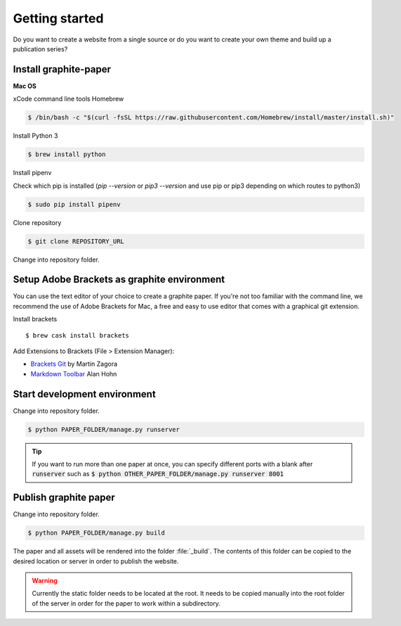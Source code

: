 Getting started
===============

Do you want to create a website from a single source or do you want to create your own theme and build up a publication series?


Install graphite-paper
----------------------

**Mac OS**

xCode command line tools
Homebrew

.. code:: shell

    $ /bin/bash -c "$(curl -fsSL https://raw.githubusercontent.com/Homebrew/install/master/install.sh)"

Install Python 3

.. code:: shell

    $ brew install python


Install pipenv

Check which pip is installed (`pip --version` or `pip3 --version` and use pip or pip3 depending on which routes to python3)

.. code:: shell

    $ sudo pip install pipenv

Clone repository

.. code:: shell

    $ git clone REPOSITORY_URL

Change into repository folder.


Setup Adobe Brackets as graphite environment
--------------------------------------------

You can use the text editor of your choice to create a graphite paper. If you're not too familiar with the command line, we recommend the use  of Adobe Brackets for Mac, a free and easy to use editor that comes with a graphical git extension.

Install brackets

::

    $ brew cask install brackets

Add Extensions to Brackets (File > Extension Manager):

* `Brackets Git <https://github.com/brackets-userland/brackets-git>`_ by  Martin Zagora
* `Markdown Toolbar <https://github.com/alanhohn/markdown-toolbar>`_ Alan Hohn

Start development environment
-----------------------------

Change into repository folder.

.. code:: shell

    $ python PAPER_FOLDER/manage.py runserver

.. TIP::
    If you want to run more than one paper at once, you can specify different ports with a blank after :code:`runserver` such as :code:`$ python OTHER_PAPER_FOLDER/manage.py runserver 8001`

Publish graphite paper
--------------------

Change into repository folder.

.. code:: shell

    $ python PAPER_FOLDER/manage.py build

The paper and all assets will be rendered into the folder :file:`_build`. The contents of this folder can be copied to the desired location or server in order to publish the website.

.. WARNING::
    Currently the static folder needs to be located at the root. It needs to be copied manually into the root folder of the server  in order for the paper to work within a subdirectory.
